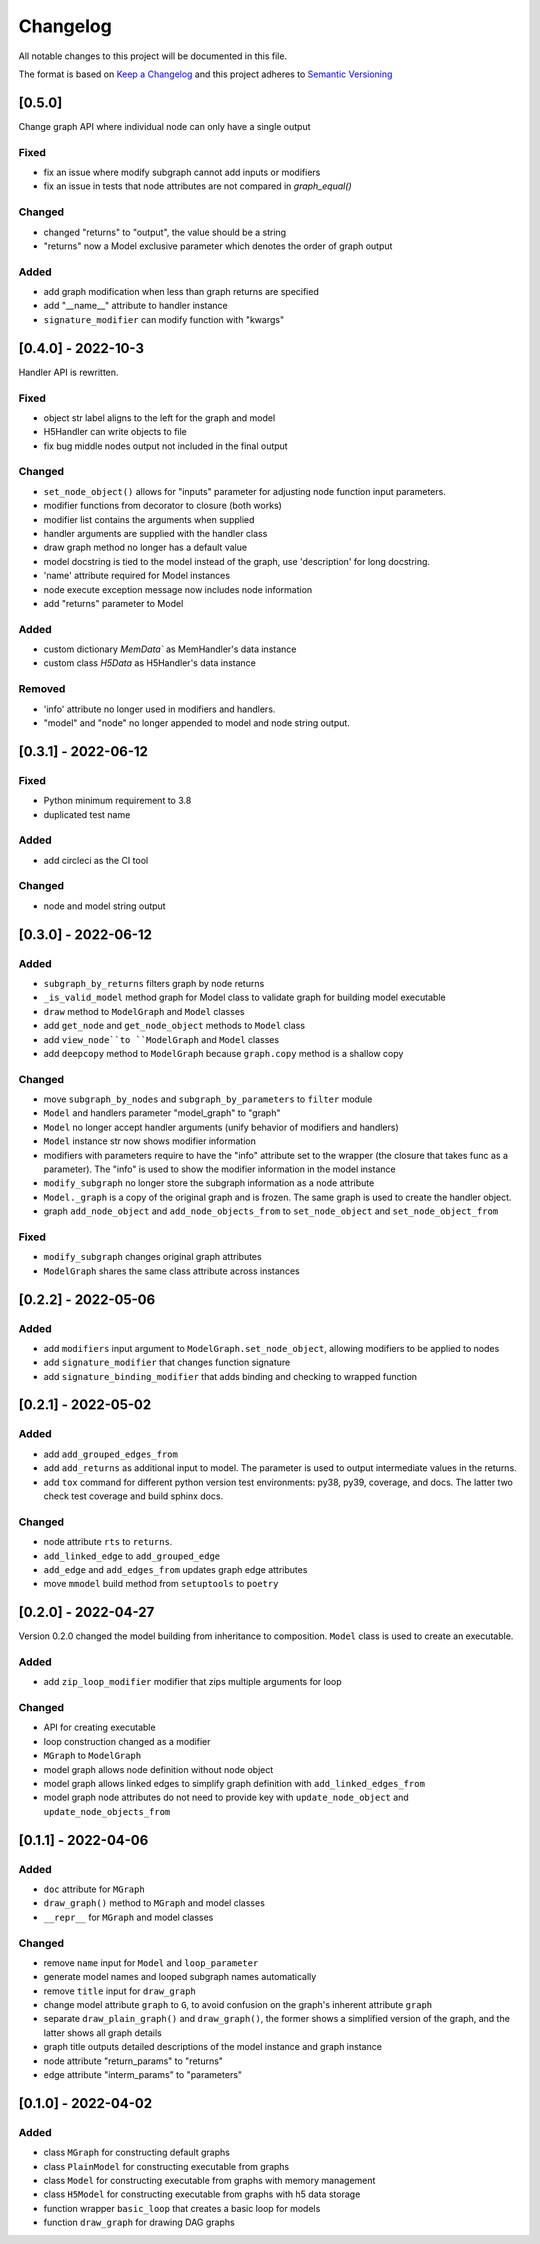 Changelog
========= 
All notable changes to this project will be documented in this file.

The format is based on
`Keep a Changelog <https://keepachangelog.com/en/1.0.0/>`_
and this project adheres to
`Semantic Versioning <https://semver.org/spec/v2.0.0.html>`_

[0.5.0] 
------------------------
Change graph API where individual node can only have a single output

Fixed
^^^^^

- fix an issue where modify subgraph cannot add inputs or modifiers
- fix an issue in tests that node attributes are not compared in `graph_equal()`

Changed
^^^^^^^^

- changed "returns" to "output", the value should be a string
- "returns" now a Model exclusive parameter which denotes the order
  of graph output

Added
^^^^^^

- add graph modification when less than graph returns are specified
- add "__name__" attribute to handler instance
- ``signature_modifier`` can modify function with "kwargs"

[0.4.0] - 2022-10-3
------------------------

Handler API is rewritten.

Fixed
^^^^^
- object str label aligns to the left for the graph and model
- H5Handler can write objects to file
- fix bug middle nodes output not included in the final output

Changed
^^^^^^^
- ``set_node_object()`` allows for "inputs" parameter for adjusting node
  function input parameters.
- modifier functions from decorator to closure (both works)
- modifier list contains the arguments when supplied
- handler arguments are supplied with the handler class
- draw graph method no longer has a default value
- model docstring is tied to the model instead of the graph, use 'description'
  for long docstring.
- 'name' attribute required for Model instances
- node execute exception message now includes node information
- add "returns" parameter to Model

Added
^^^^^

- custom dictionary `MemData`` as MemHandler's data instance
- custom class `H5Data` as H5Handler's data instance

Removed
^^^^^^^

- 'info' attribute no longer used in modifiers and handlers.
- "model" and "node" no longer appended to model and node string output.

[0.3.1] - 2022-06-12
--------------------
Fixed
^^^^^
- Python minimum requirement to 3.8
- duplicated test name

Added
^^^^^
- add circleci as the CI tool

Changed
^^^^^^^
- node and model string output

[0.3.0] - 2022-06-12
---------------------
Added
^^^^^
- ``subgraph_by_returns`` filters graph by node returns
- ``_is_valid_model`` method graph for Model class to validate graph for
  building model executable
- ``draw`` method to ``ModelGraph`` and ``Model`` classes
- add ``get_node`` and ``get_node_object`` methods to ``Model`` class
- add ``view_node``to ``ModelGraph`` and ``Model`` classes
- add ``deepcopy`` method to ``ModelGraph`` because ``graph.copy`` method
  is a shallow copy

Changed
^^^^^^^
- move ``subgraph_by_nodes`` and ``subgraph_by_parameters`` to ``filter``
  module
- ``Model`` and handlers parameter "model_graph" to "graph"
- ``Model`` no longer accept handler arguments (unify behavior of modifiers
  and handlers)
- ``Model`` instance str now shows modifier information
- modifiers with parameters require to have the "info" attribute set to the
  wrapper (the closure that takes func as a parameter). The "info" is used
  to show the modifier information in the model instance
- ``modify_subgraph`` no longer store the subgraph information as a node
  attribute
- ``Model._graph`` is a copy of the original graph and is frozen. The same graph
  is used to create the handler object.
- graph ``add_node_object`` and ``add_node_objects_from`` to ``set_node_object``
  and ``set_node_object_from``

Fixed
^^^^^
- ``modify_subgraph`` changes original graph attributes
- ``ModelGraph`` shares the same class attribute across instances


[0.2.2] - 2022-05-06
--------------------------
Added
^^^^^
- add ``modifiers`` input argument to ``ModelGraph.set_node_object``, allowing
  modifiers to be applied to nodes
- add ``signature_modifier`` that changes function signature
- add ``signature_binding_modifier`` that adds binding and checking to wrapped
  function

[0.2.1] - 2022-05-02
---------------------
Added
^^^^^
- add ``add_grouped_edges_from``
- add ``add_returns`` as additional input to model. The parameter is used to
  output intermediate values in the returns.
- add ``tox`` command for different python version test environments: py38,
  py39, coverage, and docs. The latter two check test coverage and build
  sphinx docs.

Changed
^^^^^^^
- node attribute ``rts`` to ``returns``.
- ``add_linked_edge`` to ``add_grouped_edge``
- ``add_edge`` and ``add_edges_from`` updates graph edge attributes
- move ``mmodel`` build method from ``setuptools`` to ``poetry``

[0.2.0] - 2022-04-27
--------------------

Version 0.2.0 changed the model building from inheritance to composition.
``Model`` class is used to create an executable. 

Added
^^^^^
- add ``zip_loop_modifier`` modifier that zips multiple arguments for loop

Changed
^^^^^^^
- API for creating executable
- loop construction changed as a modifier
- ``MGraph`` to ``ModelGraph``
- model graph allows node definition without node object
- model graph allows linked edges to simplify graph definition
  with ``add_linked_edges_from``
- model graph node attributes do not need to provide
  key with ``update_node_object`` and ``update_node_objects_from``

[0.1.1] - 2022-04-06
--------------------
Added
^^^^^
- ``doc`` attribute for ``MGraph``
- ``draw_graph()`` method to ``MGraph`` and model classes
- ``__repr__`` for ``MGraph`` and model classes

Changed
^^^^^^^
- remove ``name`` input for ``Model`` and ``loop_parameter``
- generate model names and looped subgraph names automatically
- remove ``title`` input for ``draw_graph``
- change model attribute ``graph`` to ``G``, to avoid confusion on the graph's
  inherent attribute ``graph``
- separate ``draw_plain_graph()`` and ``draw_graph()``, the former shows
  a simplified version of the graph, and the latter shows all graph details
- graph title outputs detailed descriptions of the model instance and
  graph instance
- node attribute "return_params" to "returns"
- edge attribute "interm_params" to "parameters"

[0.1.0] - 2022-04-02
--------------------
Added
^^^^^
- class ``MGraph`` for constructing default graphs
- class ``PlainModel`` for constructing executable from graphs
- class ``Model`` for constructing executable from graphs with
  memory management
- class ``H5Model`` for constructing executable from graphs with
  h5 data storage
- function wrapper ``basic_loop`` that creates a basic loop for models
- function ``draw_graph`` for drawing DAG graphs
